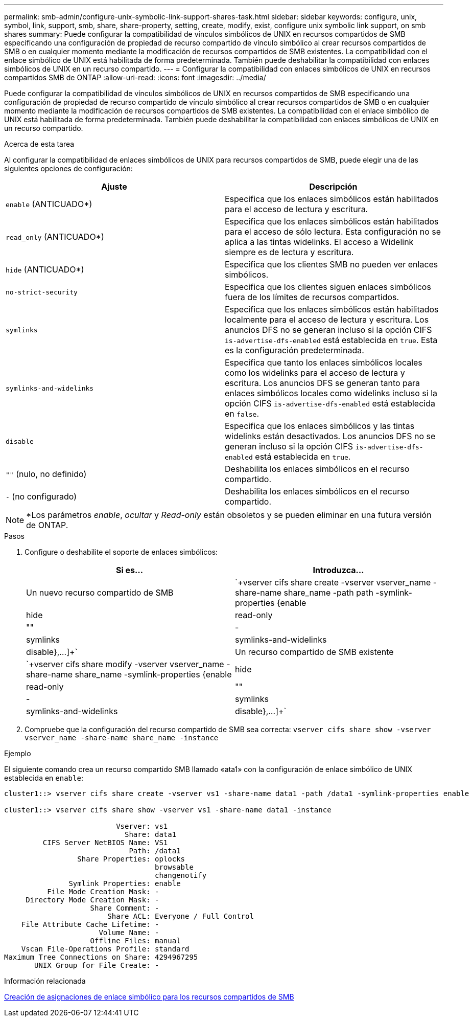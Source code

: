 ---
permalink: smb-admin/configure-unix-symbolic-link-support-shares-task.html 
sidebar: sidebar 
keywords: configure, unix, symbol, link, support, smb, share, share-property, setting, create, modify, exist, configure unix symbolic link support, on smb shares 
summary: Puede configurar la compatibilidad de vínculos simbólicos de UNIX en recursos compartidos de SMB especificando una configuración de propiedad de recurso compartido de vínculo simbólico al crear recursos compartidos de SMB o en cualquier momento mediante la modificación de recursos compartidos de SMB existentes. La compatibilidad con el enlace simbólico de UNIX está habilitada de forma predeterminada. También puede deshabilitar la compatibilidad con enlaces simbólicos de UNIX en un recurso compartido. 
---
= Configurar la compatibilidad con enlaces simbólicos de UNIX en recursos compartidos SMB de ONTAP
:allow-uri-read: 
:icons: font
:imagesdir: ../media/


[role="lead"]
Puede configurar la compatibilidad de vínculos simbólicos de UNIX en recursos compartidos de SMB especificando una configuración de propiedad de recurso compartido de vínculo simbólico al crear recursos compartidos de SMB o en cualquier momento mediante la modificación de recursos compartidos de SMB existentes. La compatibilidad con el enlace simbólico de UNIX está habilitada de forma predeterminada. También puede deshabilitar la compatibilidad con enlaces simbólicos de UNIX en un recurso compartido.

.Acerca de esta tarea
Al configurar la compatibilidad de enlaces simbólicos de UNIX para recursos compartidos de SMB, puede elegir una de las siguientes opciones de configuración:

|===
| Ajuste | Descripción 


 a| 
`enable` (ANTICUADO*)
 a| 
Especifica que los enlaces simbólicos están habilitados para el acceso de lectura y escritura.



 a| 
`read_only` (ANTICUADO*)
 a| 
Especifica que los enlaces simbólicos están habilitados para el acceso de sólo lectura. Esta configuración no se aplica a las tintas widelinks. El acceso a Widelink siempre es de lectura y escritura.



 a| 
`hide` (ANTICUADO*)
 a| 
Especifica que los clientes SMB no pueden ver enlaces simbólicos.



 a| 
`no-strict-security`
 a| 
Especifica que los clientes siguen enlaces simbólicos fuera de los límites de recursos compartidos.



 a| 
`symlinks`
 a| 
Especifica que los enlaces simbólicos están habilitados localmente para el acceso de lectura y escritura. Los anuncios DFS no se generan incluso si la opción CIFS `is-advertise-dfs-enabled` está establecida en `true`. Esta es la configuración predeterminada.



 a| 
`symlinks-and-widelinks`
 a| 
Especifica que tanto los enlaces simbólicos locales como los widelinks para el acceso de lectura y escritura. Los anuncios DFS se generan tanto para enlaces simbólicos locales como widelinks incluso si la opción CIFS `is-advertise-dfs-enabled` está establecida en `false`.



 a| 
`disable`
 a| 
Especifica que los enlaces simbólicos y las tintas widelinks están desactivados. Los anuncios DFS no se generan incluso si la opción CIFS `is-advertise-dfs-enabled` está establecida en `true`.



 a| 
`""` (nulo, no definido)
 a| 
Deshabilita los enlaces simbólicos en el recurso compartido.



 a| 
`-` (no configurado)
 a| 
Deshabilita los enlaces simbólicos en el recurso compartido.

|===
[NOTE]
====
*Los parámetros _enable_, _ocultar_ y _Read-only_ están obsoletos y se pueden eliminar en una futura versión de ONTAP.

====
.Pasos
. Configure o deshabilite el soporte de enlaces simbólicos:
+
|===
| Si es... | Introduzca... 


 a| 
Un nuevo recurso compartido de SMB
 a| 
`+vserver cifs share create -vserver vserver_name -share-name share_name -path path -symlink-properties {enable|hide|read-only|""|-|symlinks|symlinks-and-widelinks|disable},...]+`



 a| 
Un recurso compartido de SMB existente
 a| 
`+vserver cifs share modify -vserver vserver_name -share-name share_name -symlink-properties {enable|hide|read-only|""|-|symlinks|symlinks-and-widelinks|disable},...]+`

|===
. Compruebe que la configuración del recurso compartido de SMB sea correcta: `vserver cifs share show -vserver vserver_name -share-name share_name -instance`


.Ejemplo
El siguiente comando crea un recurso compartido SMB llamado «ata1» con la configuración de enlace simbólico de UNIX establecida en `enable`:

[listing]
----
cluster1::> vserver cifs share create -vserver vs1 -share-name data1 -path /data1 -symlink-properties enable

cluster1::> vserver cifs share show -vserver vs1 -share-name data1 -instance

                          Vserver: vs1
                            Share: data1
         CIFS Server NetBIOS Name: VS1
                             Path: /data1
                 Share Properties: oplocks
                                   browsable
                                   changenotify
               Symlink Properties: enable
          File Mode Creation Mask: -
     Directory Mode Creation Mask: -
                    Share Comment: -
                        Share ACL: Everyone / Full Control
    File Attribute Cache Lifetime: -
                      Volume Name: -
                    Offline Files: manual
    Vscan File-Operations Profile: standard
Maximum Tree Connections on Share: 4294967295
       UNIX Group for File Create: -
----
.Información relacionada
xref:create-symbolic-link-mappings-task.adoc[Creación de asignaciones de enlace simbólico para los recursos compartidos de SMB]

